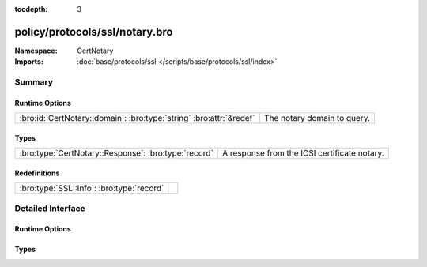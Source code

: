 :tocdepth: 3

policy/protocols/ssl/notary.bro
===============================
.. bro:namespace:: CertNotary


:Namespace: CertNotary
:Imports: :doc:`base/protocols/ssl </scripts/base/protocols/ssl/index>`

Summary
~~~~~~~
Runtime Options
###############
=================================================================== ===========================
:bro:id:`CertNotary::domain`: :bro:type:`string` :bro:attr:`&redef` The notary domain to query.
=================================================================== ===========================

Types
#####
==================================================== ============================================
:bro:type:`CertNotary::Response`: :bro:type:`record` A response from the ICSI certificate notary.
==================================================== ============================================

Redefinitions
#############
========================================= =
:bro:type:`SSL::Info`: :bro:type:`record` 
========================================= =


Detailed Interface
~~~~~~~~~~~~~~~~~~
Runtime Options
###############
.. bro:id:: CertNotary::domain

   :Type: :bro:type:`string`
   :Attributes: :bro:attr:`&redef`
   :Default: ``"notary.icsi.berkeley.edu"``

   The notary domain to query.

Types
#####
.. bro:type:: CertNotary::Response

   :Type: :bro:type:`record`

      first_seen: :bro:type:`count` :bro:attr:`&log` :bro:attr:`&optional`

      last_seen: :bro:type:`count` :bro:attr:`&log` :bro:attr:`&optional`

      times_seen: :bro:type:`count` :bro:attr:`&log` :bro:attr:`&optional`

      valid: :bro:type:`bool` :bro:attr:`&log` :bro:attr:`&optional`

   A response from the ICSI certificate notary.


